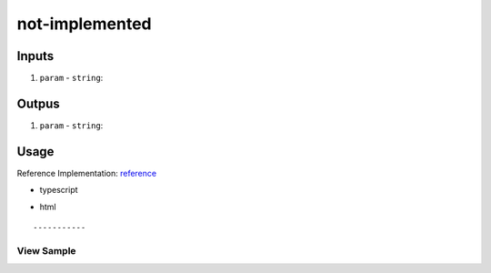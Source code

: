 ===============
not-implemented
===============

------
Inputs
------

#. ``param`` - ``string``: 

------
Outpus
------

#. ``param`` - ``string``: 

-----
Usage
-----
Reference Implementation: `reference </angular/core/components/big-picture.rst>`_

- typescript

.. code-block:: typescript

- html

::

-----------
View Sample
-----------

.. image:: /images/angular-core/components/dapp-wrapper.png
   :width: 600
